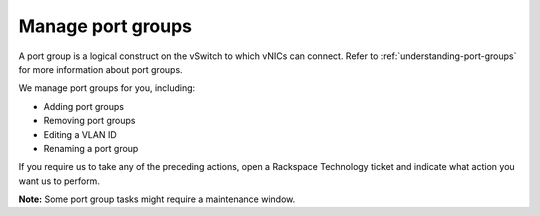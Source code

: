 .. _manage-port-groups:



==================
Manage port groups
==================


A port group is a logical construct on the vSwitch to which vNICs can connect.
Refer to :ref:`understanding-port-groups` for more information about
port groups.

We manage port groups for you, including:

* Adding port groups
* Removing port groups
* Editing a VLAN ID
* Renaming a port group
  
If you require us to take any of the preceding actions, open a
Rackspace Technology ticket and indicate what action you want us to perform.

**Note:** Some port group tasks might require a maintenance window.

